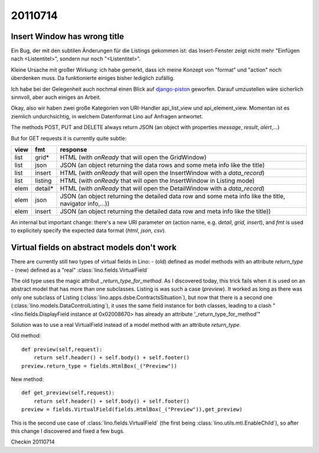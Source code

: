 20110714
========

Insert Window has wrong title
-----------------------------

Ein Bug, der mit den subtilen Änderungen für die Listings gekommen ist: 
das Insert-Fenster zeigt nicht mehr "Einfügen nach <Listentitel>", sondern 
nur noch "<Listentitel>".

Kleine Ursache mit großer Wirkung: ich habe gemerkt, dass ich meine Konzept 
von "format" und "action" noch überdenken muss. Da funktionierte einiges 
bisher lediglich zufällig.

Ich habe bei der Gelegenheit auch nochmal einen Blick auf 
`django-piston <https://bitbucket.org/jespern/django-piston/wiki/Home>`_ 
geworfen. Darauf umzustellen wäre sicherlich sinnvoll, 
aber auch einiges an Arbeit.

Okay, also wir haben zwei große Kategorien von URI-Handler 
api_list_view und api_element_view. 
Momentan ist es ziemlich undurchsichtig, in welchem Datenformat 
Lino auf Anfragen antwortet.

The methods POST, PUT and DELETE always return JSON 
(an object with properties `message`, `result`, `alert`,...)

But for GET requests it is currently quite subtle:

==== ======== =================
view fmt      response 
==== ======== =================
list grid*    HTML (with `onReady` that will open the GridWindow)
list json     JSON (an object returning the data rows and some meta info like the title)
list insert   HTML (with `onReady` that will open the InsertWindow with a `data_record`)
list listing  HTML (with `onReady` that will open the InsertWindow in Listing mode)

elem detail*  HTML (with `onReady` that will open the DetailWindow with a `data_record`)
elem json     JSON (an object returning the detailed data row and some meta info like the title, navigator info,...))
elem insert   JSON (an object returning the detailed data row and meta info like the title))
==== ======== =================

An internal but important change: there's a new URI parameter `an` 
(action name, e.g. `detail`, `grid`, `insert`), and `fmt` is 
used to explicitely specify the expected data format (`html`, `json`, `csv`).


Virtual fields on abstract models don't work
--------------------------------------------

There are currently still two types of virtual fields in Lino:
- (old) defined as model methods with an attribute `return_type`
- (new) defined as a "real" :class:`lino.fields.VirtualField`

The old type uses the magic attribut `_return_type_for_method`.
As I discovered today, this trick fails when it is used on an 
abstract model that has more than one subclasses.
Listing is was such a case (`preview`).
It worked as long as there was only one subclass of Listing 
(:class:`lino.apps.dsbe.ContractsSituation`), 
but now that there is a second one (:class:`lino.models.DataControlListing`), 
it uses the same field instance for both classes, leading to a clash 
"<lino.fields.DisplayField instance at 0x02008670> 
has already an attribute '_return_type_for_method'"

Solution was to use a real VirtualField instead of a
model method with an attribute `return_type`.

Old method::

    def preview(self,request):
        return self.header() + self.body() + self.footer()
    preview.return_type = fields.HtmlBox(_("Preview"))
    
New method::

    def get_preview(self,request):
        return self.header() + self.body() + self.footer()
    preview = fields.VirtualField(fields.HtmlBox(_("Preview")),get_preview)


This is the second use case of :class:`lino.fields.VirtualField` 
(the first being :class:`lino.utils.mti.EnableChild`), so 
after this change I discovered and fixed a few bugs.

Checkin 20110714